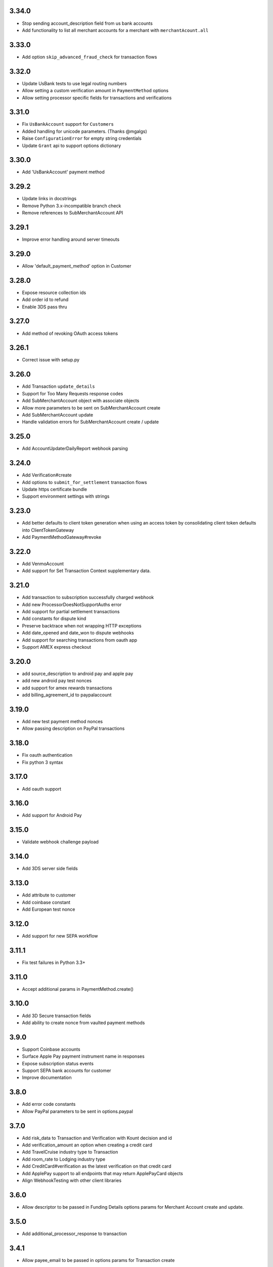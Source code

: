 3.34.0
------

-  Stop sending account\_description field from us bank accounts
-  Add functionality to list all merchant accounts for a merchant with
   ``merchantAcount.all``

3.33.0
------

-  Add option ``skip_advanced_fraud_check`` for transaction flows

3.32.0
------

-  Update UsBank tests to use legal routing numbers
-  Allow setting a custom verification amount in ``PaymentMethod``
   options
-  Allow setting processor specific fields for transactions and
   verifications

3.31.0
------

-  Fix ``UsBankAccount`` support for ``Customer``\ s
-  Added handling for unicode parameters. (Thanks @mgalgs)
-  Raise ``ConfigurationError`` for empty string credentials
-  Update ``Grant`` api to support options dictionary

3.30.0
------

-  Add 'UsBankAccount' payment method

3.29.2
------

-  Update links in docstrings
-  Remove Python 3.x-incompatible branch check
-  Remove references to SubMerchantAccount API

3.29.1
------

-  Improve error handling around server timeouts

3.29.0
------

-  Allow 'default\_payment\_method' option in Customer

3.28.0
------

-  Expose resource collection ids
-  Add order id to refund
-  Enable 3DS pass thru

3.27.0
------

-  Add method of revoking OAuth access tokens

3.26.1
------

-  Correct issue with setup.py

3.26.0
------

-  Add Transaction ``update_details``
-  Support for Too Many Requests response codes
-  Add SubMerchantAccount object with associate objects
-  Allow more parameters to be sent on SubMerchantAccount create
-  Add SubMerchantAccount update
-  Handle validation errors for SubMerchantAccount create / update

3.25.0
------

-  Add AccountUpdaterDailyReport webhook parsing

3.24.0
------

-  Add Verification#create
-  Add options to ``submit_for_settlement`` transaction flows
-  Update https certificate bundle
-  Support environment settings with strings

3.23.0
------

-  Add better defaults to client token generation when using an access
   token by consolidating client token defaults into ClientTokenGateway
-  Add PaymentMethodGateway#revoke

3.22.0
------

-  Add VenmoAccount
-  Add support for Set Transaction Context supplementary data.

3.21.0
------

-  Add transaction to subscription successfully charged webhook
-  Add new ProcessorDoesNotSupportAuths error
-  Add support for partial settlement transactions
-  Add constants for dispute kind
-  Preserve backtrace when not wrapping HTTP exceptions
-  Add date\_opened and date\_won to dispute webhooks
-  Add support for searching transactions from oauth app
-  Support AMEX express checkout

3.20.0
------

-  add source\_description to android pay and apple pay
-  add new android pay test nonces
-  add support for amex rewards transactions
-  add billing\_agreement\_id to paypalaccount

3.19.0
------

-  Add new test payment method nonces
-  Allow passing description on PayPal transactions

3.18.0
------

-  Fix oauth authentication
-  Fix python 3 syntax

3.17.0
------

-  Add oauth support

3.16.0
------

-  Add support for Android Pay

3.15.0
------

-  Validate webhook challenge payload

3.14.0
------

-  Add 3DS server side fields

3.13.0
------

-  Add attribute to customer
-  Add coinbase constant
-  Add European test nonce

3.12.0
------

-  Add support for new SEPA workflow

3.11.1
------

-  Fix test failures in Python 3.3+

3.11.0
------

-  Accept additional params in PaymentMethod.create()

3.10.0
------

-  Add 3D Secure transaction fields
-  Add ability to create nonce from vaulted payment methods

3.9.0
-----

-  Support Coinbase accounts
-  Surface Apple Pay payment instrument name in responses
-  Expose subscription status events
-  Support SEPA bank accounts for customer
-  Improve documentation

3.8.0
-----

-  Add error code constants
-  Allow PayPal parameters to be sent in options.paypal

3.7.0
-----

-  Add risk\_data to Transaction and Verification with Kount decision
   and id
-  Add verification\_amount an option when creating a credit card
-  Add TravelCruise industry type to Transaction
-  Add room\_rate to Lodging industry type
-  Add CreditCard#verification as the latest verification on that credit
   card
-  Add ApplePay support to all endpoints that may return ApplePayCard
   objects
-  Align WebhookTesting with other client libraries

3.6.0
-----

-  Allow descriptor to be passed in Funding Details options params for
   Merchant Account create and update.

3.5.0
-----

-  Add additional\_processor\_response to transaction

3.4.1
-----

-  Allow payee\_email to be passed in options params for Transaction
   create

3.4.0
-----

-  Added paypal specific fields to transaction calls
-  Added SettlementPending, SettlementDeclined transaction statuses

3.3.0
-----

-  Add Descriptor url support
-  Fix client token version type

3.2.0
-----

-  Support credit card options and billing address in
   PaymentMethod.create
-  Add PaymentMethod.update
-  Add associated subscriptions to PayPalAccount
-  Test refactoring and cleanup

3.1.1
-----

-  Add support for v.zero SDKs

3.0.0
-----

-  Drop Python 2.5 support
-  Remove use\_unsafe\_ssl option
-  Remove httplib strategy and pycurl strategy
-  Add Python 3.3+ support

2.29.1
------

-  Make webhook parsing more robust with newlines
-  Add messages to InvalidSignature exceptions

2.29.0
------

-  Include Dispute information on Transaction
-  Search for Transactions disputed on a certain date

2.28.0
------

-  Disbursement Webhooks

2.27.0
------

-  Fix using instantiated Configuration objects without first calling
   Configuration.configure
-  Accept billing\_address\_id on transaction create
-  Expose current\_billing\_cycle on addons and discounts

2.26.0
------

-  Merchant account find API

2.25.0
------

-  Merchant account update API
-  Merchant account create API v2

2.24.1
------

-  Update configuration URLs

2.24.0
------

-  Add partnership support
-  Add partner configuration

2.23.1
------

-  Add configuration option for custom HTTP strategies

2.23.0
------

-  Adds hold\_in\_escrow method
-  Add error codes for verification not supported error
-  Add company\_name and tax\_id to merchant account create
-  Adds cancel\_release methods
-  Adds release\_from\_escrow functionality
-  Adds owner\_phone to merchant account signature.
-  Adds merchant account phone error code.

2.22.0
------

-  Adds device data to transactions, customers, and credit cards.

2.21.0
------

-  Adds disbursement details to transactions.
-  Adds image\_url to transactions.

2.20.0
------

-  Support requests >= 1.0
-  Add new validation errors and rename old ones

2.19.0
------

-  Adds channel field to transactions.

2.18.0
------

-  Add additional card types for card type indicators

2.17.0
------

-  Adds verification search

2.16.0
------

-  Additional card information, such as prepaid, debit, commercial,
   Durbin regulated, healthcare, and payroll, are returned on credit
   card responses
-  Allows transactions to be specified as recurring

2.15.0
------

-  Adds prepaid attribute to credit cards (possible values of: Yes, No,
   Unknown)

2.14.2
------

-  Add settling transaction status to transaction search

2.14.1
------

-  Adds new package braintree.util.http\_stategy to setup.py

2.14.0
------

-  Removes relative imports for python 3.0 (thanks
   `MichaelBlume <https://github.com/MichaelBlume>`__)
-  Adds webhook gateways for parsing, verifying, and testing incoming
   notifications
-  Allow specifying the http strategy to use (PycURL, httplib, requests)

2.13.0
------

-  Adds search for duplicate credit cards given a payment method token
-  Adds flag to fail saving credit card to vault if card is duplicate

2.12.3
------

-  Exposes plan\_id on transactions

2.12.2
------

-  Added error code for invalid purchase order number
-  Fixed zip\_safe=False error when building (GitHub issue #17)

2.12.1
------

-  Added error message for merchant accounts that do not support refunds

2.12.0
------

-  Added ability to retrieve all Plans, AddOns, and Discounts
-  Added Transaction cloning

2.11.0
------

-  Added SettlementBatchSummary

2.10.1
------

-  Enabled gzip encoding for HTTP requests
-  Fixed handling of long integers when generating xml (thanks
   `glencoates <http://github.com/glencoates>`__)
-  Added new error code

2.10.0
------

-  Added subscription\_details to Transaction
-  Added flag to store in vault only when a transaction is successful
-  Added new error code

2.9.1
-----

-  Added improvements to unicode handling.

2.9.0
-----

-  Added a new transaction state, AuthorizationExpired.
-  Enabled searching by authorization\_expired\_at.

2.8.0
-----

-  Added next\_billing\_date and transaction\_id to subscription search
-  Added address\_country\_name to customer search
-  Added new error codes

2.7.0
-----

-  Added Customer search
-  Added dynamic descriptors to Subscriptions and Transactions
-  Added level 2 fields to Transactions:
-  tax\_amount
-  tax\_exempt
-  purchase\_order\_number

2.6.1
-----

-  Added billing\_address\_id to allowed parameters for credit cards
   create and update
-  Allow searching on subscriptions that are currently in a trial period
   using in\_trial\_period

2.6.0
-----

-  Added ability to perform multiple partial refunds on Transactions
-  Deprecated Transaction refund\_id in favor of refund\_ids
-  Added revert\_subscription\_on\_proration\_failure flag to
   Subscription update that specifies how a Subscription should react to
   a failed proration charge
-  Deprecated Subscription next\_bill\_amount in favor of
   next\_billing\_period\_amount
-  Added pycurl dependency in place of M2Crypto for better
   cross-platform compatibility
-  Added new fields to Subscription:
-  balance
-  paid\_through\_date
-  next\_billing\_period\_amount

2.5.0
-----

-  Added AddOns/Discounts
-  Enhanced Subscription search
-  Enhanced Transaction search
-  Added constants for CreditCardVerification statuses
-  Added Expired and Pending statuses to Subscription
-  Allowed prorate\_charges to be specified on Subscription update
-  Allowed argument lists and literal lists when searching for
   Subscriptions and Transactions
-  Added AddOn/Discount details to Transactions that were created from a
   Subscription
-  All Braintree exceptions now inherit from BraintreeError superclass
-  Removed 13 digit Visa Sandbox Credit Card number and replaced it with
   a 16 digit Visa
-  Made gateway operations threadsafe when using multiple configurations
-  Added new fields to Subscription:
-  billing\_day\_of\_month
-  days\_past\_due
-  first\_billing\_date
-  never\_expires
-  number\_of\_billing\_cycles

2.4.1
-----

-  Added support for M2Crypto version 0.20.1, which is the default for
   Ubuntu Lucid (thanks `foresto <http://github.com/foresto>`__)

2.4.0
-----

-  Added unified message to ErrorResult
-  Added ability to specify country using country\_name,
   country\_code\_alpha2, country\_code\_alpha3, or
   country\_code\_numeric (see
   `ISO\_3166-1 <http://en.wikipedia.org/wiki/ISO_3166-1>`__)
-  Renamed Subscription retryCharge to retry\_charge
-  Added gateway\_rejection\_reason to Transaction and Verification
-  Allow searching with date objects (in addition to datetime)
-  When creating a Subscription, return failed transaction on the
   ErrorResult if the initial transaction is not successful

2.3.0
-----

-  Added unified TransparentRedirect url and confirm methods and
   deprecated old methods
-  Added methods to CreditCard to allow searching on expiring and
   expired credit cards
-  Allow credit card verification against a specified merchant account
-  Added all method on Customer to retrieve all customers
-  Added ability to update a customer, credit card, and billing address
   in one request
-  Allow updating the payment method token on a subscription
-  Added methods to navigate between a Transaction and its refund (in
   both directions)

2.2.1
-----

-  Use isinstance instead of type to cater to inheritance (thanks
   `danielgtaylor <http://github.com/danielgtaylor>`__)

2.2.0
-----

-  Prevent race condition when pulling back collection results -- search
   results represent the state of the data at the time the query was run
-  Rename ResourceCollection's approximate\_size to maximum\_size
   because items that no longer match the query will not be returned in
   the result set
-  Correctly handle HTTP error 426 (Upgrade Required) -- the error code
   is returned when your client library version is no longer compatible
   with the gateway

2.1.0
-----

-  Added transaction advanced search
-  Added ability to partially refund transactions
-  Added ability to manually retry past-due subscriptions
-  Added new transaction error codes
-  Allow merchant account to be specified when creating transactions
-  Allow creating a transaction with a vault customer and new credit
   card
-  Allow existing billing address to be updated when updating credit
   card

2.0.0
-----

-  Updated is\_success on transaction results to return false on
   declined transactions
-  Search results now return a generator and will automatically paginate
   data
-  Allow passing cardholder\_name when creating transactions

1.2.0
-----

-  Renamed ValidationErrorCollection#all to deep\_errors and made it a
   property
-  Added the ability to make a credit card the default card for a
   customer
-  Updated Quick Start in README.md to show a workflow with error
   checking

1.1.0
-----

-  Added subscription search
-  Return associated subscriptions when finding credit cards
-  Raise down for maintenance error instead of forged query string error
   on 503 responses
-  Updated SSL CA file

1.0.0
-----

-  Initial release
